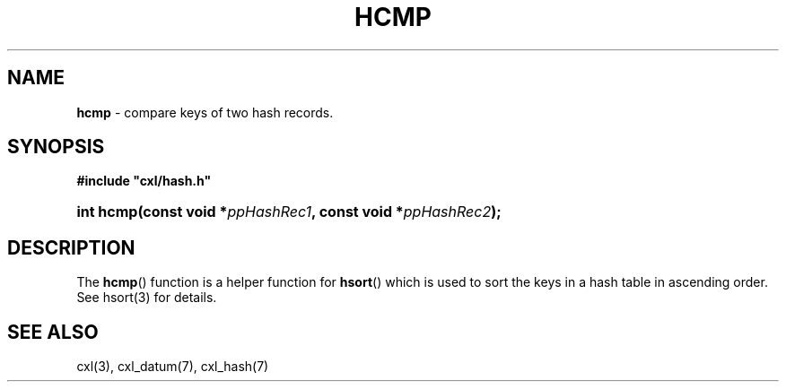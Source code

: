 .\" (c) Copyright 2022 Richard W. Marinelli
.\"
.\" This work is licensed under the GNU General Public License (GPLv3).  To view a copy of this license, see the
.\" "License.txt" file included with this distribution or visit http://www.gnu.org/licenses/gpl-3.0.en.html.
.\"
.ad l
.TH HCMP 3 2022-11-04 "Ver. 1.2" "CXL Library Documentation"
.nh \" Turn off hyphenation.
.SH NAME
\fBhcmp\fR - compare keys of two hash records.
.SH SYNOPSIS
\fB#include "cxl/hash.h"\fR
.HP 2
\fBint hcmp(const void *\fIppHashRec1\fB, const void *\fIppHashRec2\fB);\fR
.SH DESCRIPTION
The \fBhcmp\fR() function is a helper function for \fBhsort\fR() which is used to sort the keys in a hash
table in ascending order.  See hsort(3) for details.
.SH SEE ALSO
cxl(3), cxl_datum(7), cxl_hash(7)
